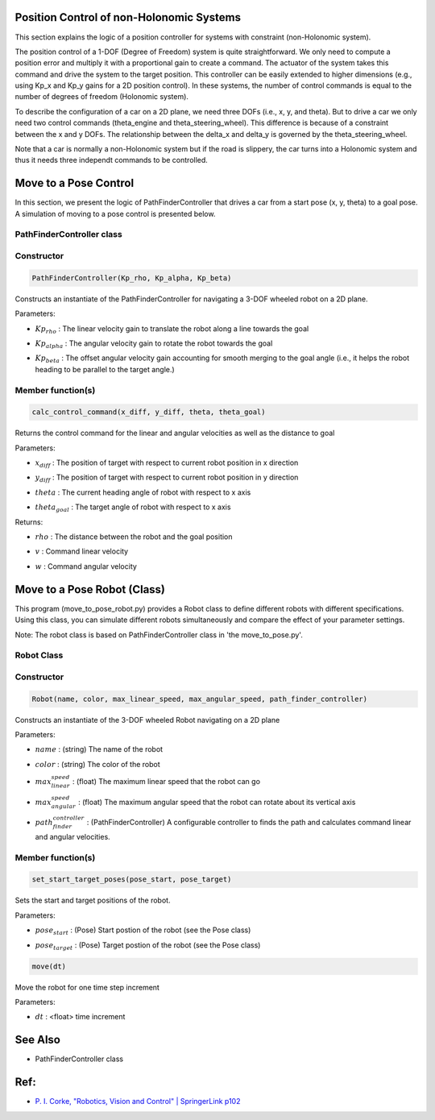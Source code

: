 Position Control of non-Holonomic Systems
-----------------------------------------

This section explains the logic of a position controller for systems with constraint (non-Holonomic system).

The position control of a 1-DOF (Degree of Freedom) system is quite straightforward. We only need to compute a position error and multiply it with a proportional gain to create a command. The actuator of the system takes this command and drive the system to the target position. This controller can be easily extended to higher dimensions (e.g., using Kp_x and Kp_y gains for a 2D position control). In these systems, the number of control commands is equal to the number of degrees of freedom (Holonomic system). 

To describe the configuration of a car on a 2D plane, we need three DOFs (i.e., x, y, and theta). But to drive a car we only need two control commands (theta_engine and theta_steering_wheel). This difference is because of a constraint between the x and y DOFs. The relationship between the delta_x and delta_y is governed by the theta_steering_wheel.

Note that a car is normally a non-Holonomic system but if the road is slippery, the car turns into a Holonomic system and thus it needs three independt commands to be controlled.

Move to a Pose Control
----------------------

In this section, we present the logic of PathFinderController that drives a car from a start pose (x, y, theta) to a goal pose. A simulation of moving to a pose control is presented below.

.. image:: https://github.com/AtsushiSakai/PythonRoboticsGifs/raw/master/PathTracking/move_to_pose/animation.gif



PathFinderController class
~~~~~~~~~~~~~~~~~~~~~~~~~~

Constructor
~~~~~~~~~~~

.. code-block:: ipython3

   PathFinderController(Kp_rho, Kp_alpha, Kp_beta)

Constructs an instantiate of the PathFinderController for navigating a 3-DOF wheeled robot on a 2D plane.

Parameters:

- | :math:`Kp_{rho}` : The linear velocity gain to translate the robot along a line towards the goal
- | :math:`Kp_alpha` : The angular velocity gain to rotate the robot towards the goal
- | :math:`Kp_beta` : The offset angular velocity gain accounting for smooth merging to the goal angle (i.e., it helps the robot heading to be parallel to the target angle.)


Member function(s)
~~~~~~~~~~~~~~~~~~

.. code-block:: ipython3

   calc_control_command(x_diff, y_diff, theta, theta_goal)

Returns the control command for the linear and angular velocities as well as the distance to goal

Parameters:

- | :math:`x_diff` : The position of target with respect to current robot position in x direction
- | :math:`y_diff` : The position of target with respect to current robot position in y direction
- | :math:`theta` : The current heading angle of robot with respect to x axis
- | :math:`theta_goal` : The target angle of robot with respect to x axis

Returns:

- | :math:`rho` : The distance between the robot and the goal position
- | :math:`v` : Command linear velocity
- | :math:`w` : Command angular velocity

Move to a Pose Robot (Class)
----------------------------
This program (move_to_pose_robot.py) provides a Robot class to define different robots with different specifications. 
Using this class, you can simulate different robots simultaneously and compare the effect of your parameter settings.

.. image:: https://github.com/AtsushiSakai/PythonRoboticsGifs/raw/master/Control/move_to_pos_robot_class/animation.gif

Note: The robot class is based on PathFinderController class in 'the move_to_pose.py'.

Robot Class
~~~~~~~~~~~

Constructor
~~~~~~~~~~~

.. code-block:: ipython3

    Robot(name, color, max_linear_speed, max_angular_speed, path_finder_controller)

Constructs an instantiate of the 3-DOF wheeled Robot navigating on a 2D plane

Parameters:

- | :math:`name` : (string) The name of the robot
- | :math:`color` : (string) The color of the robot
- | :math:`max_linear_speed` : (float) The maximum linear speed that the robot can go
- | :math:`max_angular_speed` : (float) The maximum angular speed that the robot can rotate about its vertical axis
- | :math:`path_finder_controller` : (PathFinderController) A configurable controller to finds the path and calculates command linear and angular velocities.

Member function(s)
~~~~~~~~~~~~~~~~~~

.. code-block:: ipython3

    set_start_target_poses(pose_start, pose_target)

Sets the start and target positions of the robot.

Parameters:

- | :math:`pose_start` : (Pose) Start postion of the robot (see the Pose class)
- | :math:`pose_target` : (Pose) Target postion of the robot (see the Pose class)

.. code-block:: ipython3

    move(dt)

Move the robot for one time step increment

Parameters:

- | :math:`dt` : <float> time increment

See Also 
--------
- PathFinderController class


Ref:
----
-  `P. I. Corke, "Robotics, Vision and Control" \| SpringerLink
   p102 <https://link.springer.com/book/10.1007/978-3-642-20144-8>`__
